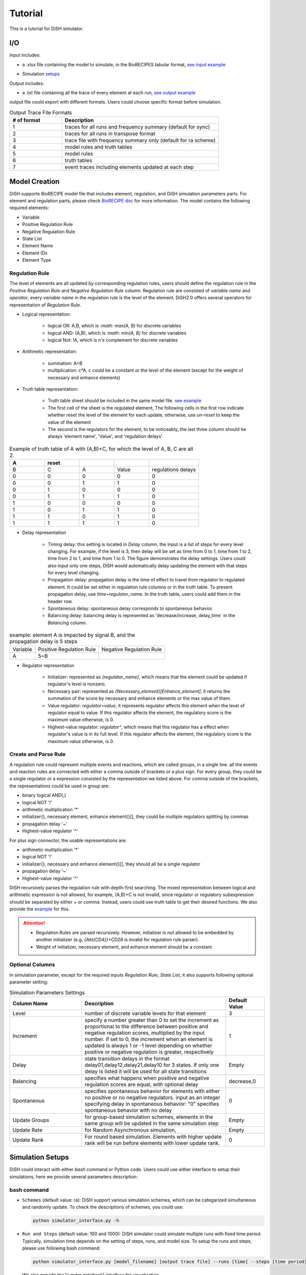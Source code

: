 Tutorial
========
This is a tutorial for DiSH simulator.

I/O
---------
Input includes: 

- a .xlsx file containing the model to simulate, in the BioRECIPES tabular format, `see input example`_

.. _see input example: https://github.com/pitt-miskov-zivanov-lab/DiSH/blob/main/example/input/Tcell_N5_PTEN4_bio.xlsx


- Simulation `setups <https://github.com/pitt-miskov-zivanov-lab/DiSH/blob/main/docs/Tutorial.rst>`_

Output includes:

- a .txt file containing all the trace of every element at each run, `see output example`_

.. _see output example: https://github.com/pitt-miskov-zivanov-lab/DiSH/blob/main/example/output/trace.txt


output file could export with different formats. Users could choose specific format before simulation.

.. list-table:: Output Trace File Formats
  :widths: 10, 30
  :header-rows: 1

  * - # of format
    - Description
  * - 1
    - traces for all runs and frequency summary (default for sync)
  * - 2
    - traces for all runs in transpose format
  * - 3
    - trace file with frequency summary only (default for ra scheme)
  * - 4 
    - model rules and truth tables
  * - 5
    - model rules
  * - 6
    - truth tables
  * - 7
    - event traces including elements updated at each step

Model Creation
--------------

DiSH supports BioRECIPE model file that includes element, regulation, and DiSH simulation parameters parts. For element and regulation parts, please check `BioRECIPE doc`_ for more information.
The model contains the following required elements:

.. _BioRECIPE doc: https://melody-biorecipe.readthedocs.io/en/latest/model_representation.html

- Variable
- Positive Regulation Rule
- Negative Regulation Rule
- State List
- Element Name
- Element IDs
- Element Type

Regulation Rule
~~~~~~~~~~~~~~~~~~~
The level of elements are all updated by corresponding regulation rules, users should define the regulation rule in the `Positive Regulation Rule` and `Negative Regulation Rule` column.
Regulation rule are consisted of `variable name` and `operator`, every `variable name` in the regulation rule is the level of the element.
DiSH2.0 offers several operators for representation of `Regulation Rule`.


- Logical representation:

    - logical OR: A,B, which is `:math: max(A, B)` for discrete variables

    - logical AND: (A,B), which is `:math: min(A, B)` for discrete variables

    - logical Not: !A, which is n's complement for discrete variables


- Arithmetic representation:

    - summation: A+B

    - multiplication: c*A, c could be a constant or the level of the element (except for the weight of necessary and enhance elements)

- Truth table representation:

    - Truth table sheet should be included in the same model file. `see example <https://github.com/pitt-miskov-zivanov-lab/DiSH/tree/main/example/input>`_
    - The first cell of the sheet is the regulated element, The following cells in the first row indicate whether reset the level of the element for each update, otherwise, use `un-reset` to keep the value of the element
    - The second is the regulators for the element, to be noticeably, the last three column should be always 'element name', 'Value', and 'regulation delays'.

.. list-table:: Example of truth table of A with (A,B)+C, for which the level of A, B, C are all 2.
    :widths: 7, 7, 7, 7, 10
    :header-rows: 1

    * - A
      - reset
      -
      -
      -

    * - B
      - C
      - A
      - Value
      - regulations delays

    * - 0
      - 0
      - 0
      - 0
      - 0

    * - 0
      - 0
      - 1
      - 1
      - 0

    * - 0
      - 1
      - 0
      - 0
      - 0

    * - 0
      - 1
      - 1
      - 1
      - 0

    * - 1
      - 0
      - 0
      - 0
      - 0

    * - 1
      - 0
      - 1
      - 1
      - 0

    * - 1
      - 1
      - 0
      - 1
      - 0

    * - 1
      - 1
      - 1
      - 1
      - 0

- Delay representation

    - Timing delay: this setting is located in `Delay` column, the input is a list of steps for every level changing. For example,
      if the level is 3, then delay will be set as time from 0 to 1, time from 1 to 2, time from 2 to 1, and time from 1 to 0. The figure demonstrates the delay settings.
      Users could also input only one steps, DiSH would automatically delay updating the element with that steps for every level changing.

    - Propagation delay: propagation delay is the time of effect to travel from regulator to regulated element. It could be set either in regulation rule columns or in the truth table.
      To present propagation delay, use `time~regulator_name`. In the truth table, users could add them in the header row.

    - Spontaneous delay: spontaneous delay corresponds to spontaneous behavior.

    - Balancing delay: balancing delay is represented as 'decrease/increase, delay_time` in the `Balancing` column.

.. list-table:: example: element A is impacted by signal B, and the propagation delay is 5 steps

    * - Variable
      - Positive Regulation Rule
      - Negative Regulation Rule

    * - A
      - 5~B
      -

- Regulator representation

    - Initializer: represented as `{regulator_name}`, which means that the element could be updated if regulator's level is nonzero.

    - Necessary pair: represented as `{Necessary_element}[Enhance_element]`, it returns the summation of the score by necessary and enhance elements or the max value of them.

    - Value regulator: `regulator=value`, it represents regulator affects this element when the level of regulator equal to value. If this regulator affects the element, the regulatory score is the maximum value otherwise, is 0.

    - Highest-value regulator: `regulator^`, which means that this regulator has a effect when regulator's value is in its full level. If this regulator affects the element, the regulatory score is the maximum value otherwise, is 0.


Create and Parse Rule
~~~~~~~~~~~~~~~~~~~~~~~~
A regulation rule could represent multiple events and reactions, which are called groups, in a single line. all the events and reaction rules are connected with either a comma outside of brackets or a plus sign.
For every group, they could be a single regulator or a expression consisted by the representation we listed above.
For comma outside of the brackets, the representations could be used in group are:

- binary logical AND(,)
- logical NOT '!'
- arithmetic multiplication '*'
- initializer{}, necessary element, enhance element{}[], they could be multiple regulators splitting by commas
- propagation delay '~'
- Highest-value regulator '^'

For plus sign connector, the usable representations are:

- arithmetic multiplication '*'
- logical NOT '!'
- initializer{}, necessary and enhance element{}[], they should all be a single regulator
- propagation delay '~'
- Highest-value regulator '^'

DiSH recursively parses the regulation rule with depth-first searching.
The mixed representation between logical and arithmetic expression is not allowed, for example, (A,B)+C is not invalid, since regulator or regulatory subexpression should be separated by either `+` or `comma`.
Instead, users could use truth table to get their desired functions. We also provide the `example <https://github.com/pitt-miskov-zivanov-lab/DiSH/tree/main/example/input>`_ for this.


.. Attention::

    - Regulation Rules are parsed recursively. However, initializer is not allowed to be embedded by another initializer (e.g. `{Akt{CD4}}+CD28` is invalid for regulation rule parser).

    - Weight of initializer, necessary element, and enhance element should be a constant


Optional Columns
~~~~~~~~~~~~~~~~~~~

In simulation parameter, except for the required inputs `Regulation Rule`, `State List`, it also supports following optional parameter setting:

.. list-table:: Simulation Parameters Settings
    :widths: 15, 30, 8
    :header-rows: 1

    * - Column Name
      - Description
      - Default Value

    * - Level
      - number of discrete variable levels for that element
      - 3

    * - Increment
      - specify a number greater than 0 to set the increment as proportional to the difference between positive and negative regulation scores, multiplied by the input number. if set to 0, the increment when an element is updated is always 1 or -1 level depending on whether positive or negative regulation is greater, respectively
      - 1

    * - Delay
      - state transition delays in the format delay01,delay12,delay21,delay10 for 3 states. If only one delay is listed it will be used for all state transitions
      - Empty

    * - Balancing
      - specifies what happens when positive and negative regulation scores are equal, with optional delay
      - decrease,0

    * - Spontaneous
      - specifies spontaneous behavior for elements with either no positive or no negative regulators. input as an integer specifying delay in spontaneous behavior: "0" specifies spontaneous behavior with no delay
      - 0

    * - Update Groups
      - for group-based simulation schemes, elements in the same group will be updated in the same simulation step
      - Empty

    * - Update Rate
      - for Random Asynchronous simulation,
      - Empty

    * - Update Rank
      - For round based simulation. Elements with higher update rank will be run before elements with lower update rank.
      - 0



Simulation Setups
---------------------
DiSH could interact with either `bash` command or Python code. Users could use either interface to setup their simulations, here we provide several parameters description:

bash command
~~~~~~~~~~~~~~

- ``Schemes`` (default value: ra):
  DiSH support various simulation schemes, which can be categarized simultaneous and randomly update.
  To check the descriptions of schemes, you could use:

  .. code-block:: bash

    python simulator_interface.py -h


- ``Run and Steps`` (default value: 100 and 1000):
  DiSH simulator could simulate multiple runs with fixed time period. Typically, simulation time depends on the setting of steps, runs, and model size.
  To setup the runs and steps, please use following bash command:

  .. code-block:: bash

    python simulator_interface.py [model_filename] [output trace file] --runs [time] --steps [time period]

  We also provide the [jupyter notebook] interface for visualization.

- ``Increment`` (default value: proportional to regulation scores):
  DiSH simulator provides two types of increment, unit increment and proportional increment(default).
  If you want to set your increment as unit, please fill 0 in the column 'Increment'.

- ``Output Format`` (default value: 0):
  The output of simulator is a text file of trace file, it includes the trace of every element at each run. 

- ``Normalize Output`` (default value: True):
  The level of trace could be either integers or float number from 0 to 1. 

The model filename, output_trace_filename, and simulation scheme are required to provide by the users. Users could tune the above parameters by themselves as well. For example, this is a command for simulating a T cell model by setting 50 runs, 200 steps, simultaneously updating scheme.

.. code-block:: bash 

  python simulator_interface.py [T cell model filename] [output trace file] --sim_scheme sync --runs 50 --steps 200

Python code
~~~~~~~~~~~~~
Except for terminal interface, we also provide function for your script.
import simulator interface:

.. code-block:: Python

    import os
    import simulator_interface as sim

input your BioRECIPE model filename and output directory

.. code-block:: Python

    model = 'example/input/model.xlsx'
    output_dir = 'example/output/'

make your setups for simulation:

.. code-block:: Python

    steps = ..
    runs = ..
    scenarios = ['0', '1', '2', ...]
    output_format = 1 # all runs and frequency summaries
    scheme = 'ra' # random scheme

    # set up output paths
    if not os.path.exists(output_dir):
        os.mkdir(output_path)
    output_basename = os.path.join(output_path, 'example_traces_test')
    scenarios_sorted = [str(x) for x in scenarios]

simulate the dynamics:

.. code-block:: Python

    sim.setup_and_run_simulation(
        model_file,
        output_basename + '.txt',
        steps,
        runs.
        scheme,
        output_format,
        ','.join(scenarios_sorted))

For more information about Python API and visualization, please check our function `reference page <https://melody-dish.readthedocs.io/en/latest/Overview.html#method>`_.

